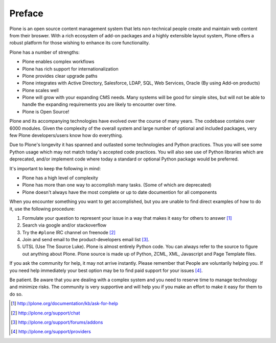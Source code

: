 =======
Preface
=======

Plone is an open source content management system that lets non-technical people 
create and maintain web content from their broswer.  With a rich ecosystem of 
add-on packages and a highly extensible layout system, Plone offers a robust platform
for those wishing to enhance its core functionality.

Plone has a number of strengths:

* Plone enables complex workflows
* Plone has rich support for internationalization
* Plone provides clear upgrade paths
* Plone integrates with Active Directory, Salesforce, LDAP, SQL, Web Services,
  Oracle (By using Add-on products)
* Plone scales well
* Plone will grow with your expanding CMS needs. Many systems will be good
  for simple sites, but will not be able to handle the expanding requirements 
  you are likely to encounter over time.
* Plone is Open Source!

Plone and its accompanying technologies have evolved over the course of many
years. The codebase contains over 6000 modules. Given the complexity of the
overall system and large number of optional and included packages, very few
Plone developers/users know how do everything.

Due to Plone's longevity it has spanned and outlasted some technologies and
Python practices.  Thus you will see some Python usage which may not match
today's accepted code practices. You will also see use of Python libraries 
which are deprecated, and/or implement code where today a standard or 
optional Python package would be preferred.

It's important to keep the following in mind:

* Plone has a high level of complexity
* Plone has more than one way to accomplish many tasks. (Some of which are deprecated)
* Plone doesn't always have the most complete or up to date documention for all components

When you encounter something you want to get accomplished, but you are unable
to find direct examples of how to do it, use the following procedure:

#. Formulate your question to represent your issue in a way that makes it easy for others to answer [1]_
#. Search via google and/or stackoverflow
#. Try the ``#plone`` IRC channel on freenode [2]_ 
#. Join and send email to the product-developers email list [3]_. 
#. UTSL (Use The Source Luke). Plone is almost entirely Python code. You can always refer to the source to figure out anything about Plone. Plone source is made up of Python, ZCML, XML, Javascript and Page Template files.

If you ask the community for help, it may not arrive instantly. Please remember 
that People are voluntarily helping you. If you need help immediately your best 
option may be to find paid support for your issues [4]_.

Be patient. Be aware that you are dealing with a complex system and you need to
reserve time to manage technology and minimize risks. The community is very supportive and will help you if you make an effort to make it easy for them to do so.

.. [1] http://plone.org/documentation/kb/ask-for-help
.. [2] http://plone.org/support/chat
.. [3] http://plone.org/support/forums/addons
.. [4] http://plone.org/support/providers

.. |---| unicode:: U+02014 .. em dash
